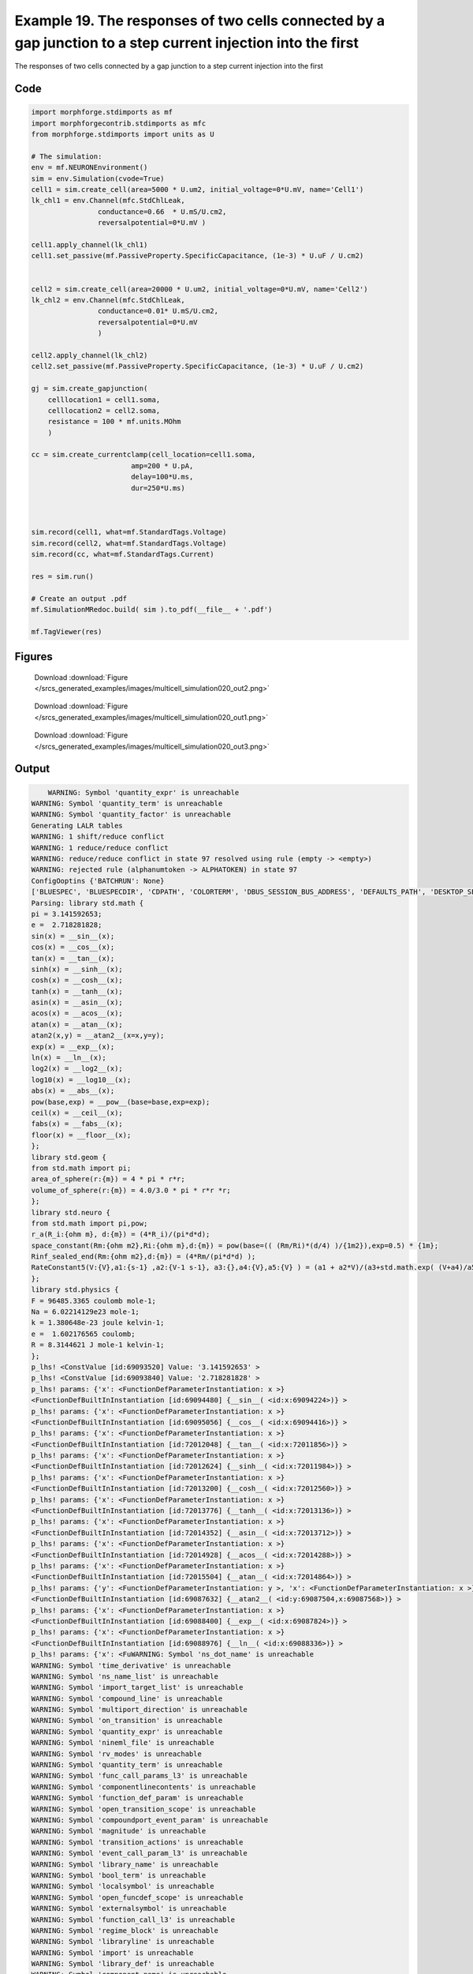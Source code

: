
.. _example_multicell_simulation020:

Example 19. The responses of two cells connected by a gap junction to a step current injection into the first
=============================================================================================================


The responses of two cells connected by a gap junction to a step current injection into the first

Code
~~~~

.. code-block:: python

    
    
    
    
    
    
    import morphforge.stdimports as mf
    import morphforgecontrib.stdimports as mfc
    from morphforge.stdimports import units as U
    
    # The simulation:
    env = mf.NEURONEnvironment()
    sim = env.Simulation(cvode=True)
    cell1 = sim.create_cell(area=5000 * U.um2, initial_voltage=0*U.mV, name='Cell1')
    lk_chl1 = env.Channel(mfc.StdChlLeak,
                    conductance=0.66  * U.mS/U.cm2,
                    reversalpotential=0*U.mV )
    
    cell1.apply_channel(lk_chl1)
    cell1.set_passive(mf.PassiveProperty.SpecificCapacitance, (1e-3) * U.uF / U.cm2)
    
    
    cell2 = sim.create_cell(area=20000 * U.um2, initial_voltage=0*U.mV, name='Cell2')
    lk_chl2 = env.Channel(mfc.StdChlLeak,
                    conductance=0.01* U.mS/U.cm2,
                    reversalpotential=0*U.mV
                    )
    
    cell2.apply_channel(lk_chl2)
    cell2.set_passive(mf.PassiveProperty.SpecificCapacitance, (1e-3) * U.uF / U.cm2)
    
    gj = sim.create_gapjunction(
        celllocation1 = cell1.soma,
        celllocation2 = cell2.soma,
        resistance = 100 * mf.units.MOhm
        )
    
    cc = sim.create_currentclamp(cell_location=cell1.soma,
                            amp=200 * U.pA,
                            delay=100*U.ms,
                            dur=250*U.ms)
    
    
    
    sim.record(cell1, what=mf.StandardTags.Voltage)
    sim.record(cell2, what=mf.StandardTags.Voltage)
    sim.record(cc, what=mf.StandardTags.Current)
    
    res = sim.run()
    
    # Create an output .pdf
    mf.SimulationMRedoc.build( sim ).to_pdf(__file__ + '.pdf')
    
    mf.TagViewer(res)
    
    
    




Figures
~~~~~~~~


.. figure:: /srcs_generated_examples/images/multicell_simulation020_out2.png
    :width: 3in
    :figwidth: 4in

    Download :download:`Figure </srcs_generated_examples/images/multicell_simulation020_out2.png>`


.. figure:: /srcs_generated_examples/images/multicell_simulation020_out1.png
    :width: 3in
    :figwidth: 4in

    Download :download:`Figure </srcs_generated_examples/images/multicell_simulation020_out1.png>`


.. figure:: /srcs_generated_examples/images/multicell_simulation020_out3.png
    :width: 3in
    :figwidth: 4in

    Download :download:`Figure </srcs_generated_examples/images/multicell_simulation020_out3.png>`






Output
~~~~~~

.. code-block:: bash

        WARNING: Symbol 'quantity_expr' is unreachable
    WARNING: Symbol 'quantity_term' is unreachable
    WARNING: Symbol 'quantity_factor' is unreachable
    Generating LALR tables
    WARNING: 1 shift/reduce conflict
    WARNING: 1 reduce/reduce conflict
    WARNING: reduce/reduce conflict in state 97 resolved using rule (empty -> <empty>)
    WARNING: rejected rule (alphanumtoken -> ALPHATOKEN) in state 97
    ConfigOoptins {'BATCHRUN': None}
    ['BLUESPEC', 'BLUESPECDIR', 'CDPATH', 'COLORTERM', 'DBUS_SESSION_BUS_ADDRESS', 'DEFAULTS_PATH', 'DESKTOP_SESSION', 'DISPLAY', 'EAGLEDIR', 'ECAD', 'ECAD_LICENSES', 'ECAD_LOCAL', 'EDITOR', 'GDMSESSION', 'GNOME_KEYRING_CONTROL', 'GNOME_KEYRING_PID', 'GREP_COLOR', 'GREP_OPTIONS', 'GRIN_ARGS', 'HISTFILE', 'HISTSIZE', 'HOME', 'INFANDANGO_CONFIGFILE', 'INFANDANGO_ROOT', 'KRB5CCNAME', 'LANG', 'LANGUAGE', 'LC_CTYPE', 'LD_LIBRARY_PATH', 'LD_RUN_PATH', 'LESS', 'LM_LICENSE_FILE', 'LOGNAME', 'LSCOLORS', 'MAKEFLAGS', 'MAKELEVEL', 'MANDATORY_PATH', 'MFLAGS', 'MGLS_LICENSE_FILE', 'MREORG_CONFIG', 'OLDPWD', 'PAGER', 'PATH', 'PRINTER', 'PWD', 'PYTHONPATH', 'QUARTUS_64BIT', 'QUARTUS_BIT_TYPE', 'QUARTUS_ROOTDIR', 'SHELL', 'SHLVL', 'SOPC_KIT_NIOS2', 'SSH_AGENT_PID', 'SSH_AUTH_SOCK', 'TEMP', 'TERM', 'TMP', 'UBUNTU_MENUPROXY', 'USER', 'WINDOWID', 'XAUTHORITY', 'XDG_CACHE_HOME', 'XDG_CONFIG_DIRS', 'XDG_DATA_DIRS', 'XDG_SEAT_PATH', 'XDG_SESSION_COOKIE', 'XDG_SESSION_PATH', '_', '_JAVA_AWT_WM_NONREPARENTING']
    Parsing: library std.math {
    pi = 3.141592653;
    e =  2.718281828;
    sin(x) = __sin__(x);
    cos(x) = __cos__(x);
    tan(x) = __tan__(x);
    sinh(x) = __sinh__(x);
    cosh(x) = __cosh__(x);
    tanh(x) = __tanh__(x);
    asin(x) = __asin__(x);
    acos(x) = __acos__(x);
    atan(x) = __atan__(x);
    atan2(x,y) = __atan2__(x=x,y=y);
    exp(x) = __exp__(x);
    ln(x) = __ln__(x);
    log2(x) = __log2__(x);
    log10(x) = __log10__(x);
    abs(x) = __abs__(x);
    pow(base,exp) = __pow__(base=base,exp=exp);
    ceil(x) = __ceil__(x);
    fabs(x) = __fabs__(x);
    floor(x) = __floor__(x);
    };
    library std.geom {
    from std.math import pi;
    area_of_sphere(r:{m}) = 4 * pi * r*r;
    volume_of_sphere(r:{m}) = 4.0/3.0 * pi * r*r *r;
    };
    library std.neuro {
    from std.math import pi,pow;
    r_a(R_i:{ohm m}, d:{m}) = (4*R_i)/(pi*d*d);
    space_constant(Rm:{ohm m2},Ri:{ohm m},d:{m}) = pow(base=(( (Rm/Ri)*(d/4) )/{1m2}),exp=0.5) * {1m};
    Rinf_sealed_end(Rm:{ohm m2},d:{m}) = (4*Rm/(pi*d*d) );
    RateConstant5(V:{V},a1:{s-1} ,a2:{V-1 s-1}, a3:{},a4:{V},a5:{V} ) = (a1 + a2*V)/(a3+std.math.exp( (V+a4)/a5) );
    };
    library std.physics {
    F = 96485.3365 coulomb mole-1;
    Na = 6.02214129e23 mole-1;
    k = 1.380648e-23 joule kelvin-1;
    e =  1.602176565 coulomb;
    R = 8.3144621 J mole-1 kelvin-1;
    };
    p_lhs! <ConstValue [id:69093520] Value: '3.141592653' >
    p_lhs! <ConstValue [id:69093840] Value: '2.718281828' >
    p_lhs! params: {'x': <FunctionDefParameterInstantiation: x >}
    <FunctionDefBuiltInInstantiation [id:69094480] {__sin__( <id:x:69094224>)} >
    p_lhs! params: {'x': <FunctionDefParameterInstantiation: x >}
    <FunctionDefBuiltInInstantiation [id:69095056] {__cos__( <id:x:69094416>)} >
    p_lhs! params: {'x': <FunctionDefParameterInstantiation: x >}
    <FunctionDefBuiltInInstantiation [id:72012048] {__tan__( <id:x:72011856>)} >
    p_lhs! params: {'x': <FunctionDefParameterInstantiation: x >}
    <FunctionDefBuiltInInstantiation [id:72012624] {__sinh__( <id:x:72011984>)} >
    p_lhs! params: {'x': <FunctionDefParameterInstantiation: x >}
    <FunctionDefBuiltInInstantiation [id:72013200] {__cosh__( <id:x:72012560>)} >
    p_lhs! params: {'x': <FunctionDefParameterInstantiation: x >}
    <FunctionDefBuiltInInstantiation [id:72013776] {__tanh__( <id:x:72013136>)} >
    p_lhs! params: {'x': <FunctionDefParameterInstantiation: x >}
    <FunctionDefBuiltInInstantiation [id:72014352] {__asin__( <id:x:72013712>)} >
    p_lhs! params: {'x': <FunctionDefParameterInstantiation: x >}
    <FunctionDefBuiltInInstantiation [id:72014928] {__acos__( <id:x:72014288>)} >
    p_lhs! params: {'x': <FunctionDefParameterInstantiation: x >}
    <FunctionDefBuiltInInstantiation [id:72015504] {__atan__( <id:x:72014864>)} >
    p_lhs! params: {'y': <FunctionDefParameterInstantiation: y >, 'x': <FunctionDefParameterInstantiation: x >}
    <FunctionDefBuiltInInstantiation [id:69087632] {__atan2__( <id:y:69087504,x:69087568>)} >
    p_lhs! params: {'x': <FunctionDefParameterInstantiation: x >}
    <FunctionDefBuiltInInstantiation [id:69088400] {__exp__( <id:x:69087824>)} >
    p_lhs! params: {'x': <FunctionDefParameterInstantiation: x >}
    <FunctionDefBuiltInInstantiation [id:69088976] {__ln__( <id:x:69088336>)} >
    p_lhs! params: {'x': <FuWARNING: Symbol 'ns_dot_name' is unreachable
    WARNING: Symbol 'time_derivative' is unreachable
    WARNING: Symbol 'ns_name_list' is unreachable
    WARNING: Symbol 'import_target_list' is unreachable
    WARNING: Symbol 'compound_line' is unreachable
    WARNING: Symbol 'multiport_direction' is unreachable
    WARNING: Symbol 'on_transition' is unreachable
    WARNING: Symbol 'quantity_expr' is unreachable
    WARNING: Symbol 'nineml_file' is unreachable
    WARNING: Symbol 'rv_modes' is unreachable
    WARNING: Symbol 'quantity_term' is unreachable
    WARNING: Symbol 'func_call_params_l3' is unreachable
    WARNING: Symbol 'componentlinecontents' is unreachable
    WARNING: Symbol 'function_def_param' is unreachable
    WARNING: Symbol 'open_transition_scope' is unreachable
    WARNING: Symbol 'compoundport_event_param' is unreachable
    WARNING: Symbol 'magnitude' is unreachable
    WARNING: Symbol 'transition_actions' is unreachable
    WARNING: Symbol 'event_call_param_l3' is unreachable
    WARNING: Symbol 'library_name' is unreachable
    WARNING: Symbol 'bool_term' is unreachable
    WARNING: Symbol 'localsymbol' is unreachable
    WARNING: Symbol 'open_funcdef_scope' is unreachable
    WARNING: Symbol 'externalsymbol' is unreachable
    WARNING: Symbol 'function_call_l3' is unreachable
    WARNING: Symbol 'regime_block' is unreachable
    WARNING: Symbol 'libraryline' is unreachable
    WARNING: Symbol 'import' is unreachable
    WARNING: Symbol 'library_def' is unreachable
    WARNING: Symbol 'component_name' is unreachable
    WARNING: Symbol 'compound_port_def' is unreachable
    WARNING: Symbol 'rhs_term' is unreachable
    WARNING: Symbol 'ar_model' is unreachable
    WARNING: Symbol 'compound_port_def_line' is unreachable
    WARNING: Symbol 'librarycontents' is unreachable
    WARNING: Symbol 'on_event_def_param' is unreachable
    WARNING: Symbol 'rhs_generic' is unreachable
    WARNING: Symbol 'random_variable' is unreachable
    WARNING: Symbol 'compoundcontents' is unreachable
    WARNING: Symbol 'crosses_expr' is unreachable
    WARNING: Symbol 'rt_name' is unreachable
    WARNING: Symbol 'lhs_symbol' is unreachable
    WARNING: Symbol 'component_def' is unreachable
    WARNING: Symbol 'transition_action' is unreachable
    WARNING: Symbol 'alphanumtoken' is unreachable
    WARNING: Symbol 'compound_port_def_contents' is unreachable
    WARNING: Symbol 'empty' is unreachable
    WARNING: Symbol 'namespace_def' is unreachable
    WARNING: Symbol 'compound_port_inst' is unreachable
    WARNING: Symbol 'bool_expr' is unreachable
    WARNING: Symbol 'namespace_name' is unreachable
    WARNING: Symbol 'regimecontents' is unreachable
    WARNING: Symbol 'rv_param' is unreachable
    WARNING: Symbol 'rtgraph_contents' is unreachable
    WARNING: Symbol 'namespaceblocks' is unreachable
    WARNING: Symbol 'compoundport_event_param_list' is unreachable
    WARNING: Symbol 'ns_name' is unreachable
    WARNING: Symbol 'initial_block' is unreachable
    WARNING: Symbol 'compound_port_def_direction_arrow' is unreachable
    WARNING: Symbol 'rv_mode' is unreachable
    WARNING: Symbol 'initial_expr_block' is unreachable
    WARNING: Symbol 'regime_name' is unreachable
    WARNING: Symbol 'top_level_block' is unreachable
    WARNING: Symbol 'compound_port_inst_constents' is unreachable
    WARNING: Symbol 'transition_to' is unreachable
    WARNING: Symbol 'on_event_def_params' is unreachable
    WARNING: Symbol 'regimecontentsline' is unreachable
    WARNING: Symbol 'namespace' is unreachable
    WARNING: Symbol 'rv_params' is unreachable
    WARNING: Symbol 'compound_component_def' is unreachable
    WARNING: Symbol 'function_def_params' is unreachable
    WARNING: Symbol 'function_def' is unreachable
    WARNING: Symbol 'assignment' is unreachable
    WARNING: Symbol 'componentcontents' is unreachable
    WARNING: Symbol 'rhs_variable' is unreachable
    WARNING: Symbol 'event_call_params_l3' is unreachable
    WARNING: Symbol 'compondport_inst_line' is unreachable
    WARNING: Symbol 'func_call_param_l3' is unreachable
    WARNING: Symbol 'rhs_symbol' is unreachable
    WARNING: Symbol 'quantity_factor' is unreachable
    WARNING: Symbol 'rhs_quantity_expr' is unreachable
    WARNING: Symbol 'quantity' is unreachable
    Generating LALR tables
    2013-11-30 18:14:29,688 - morphforge.core.logmgr - INFO - Logger Started OK
    2013-11-30 18:14:29,688 - DISABLEDLOGGING - INFO - _run_spawn() [Pickling Sim]
    WARNING: Symbol 'quantity_expr' is unreachable
    WARNING: Symbol 'quantity_term' is unreachable
    WARNING: Symbol 'quantity_factor' is unreachable
    Generating LALR tables
    WARNING: 1 shift/reduce conflict
    WARNING: 1 reduce/reduce conflict
    WARNING: reduce/reduce conflict in state 97 resolved using rule (empty -> <empty>)
    WARNING: rejected rule (alphanumtoken -> ALPHATOKEN) in state 97
    ConfigOoptins {'BATCHRUN': None}
    ['BLUESPEC', 'BLUESPECDIR', 'CDPATH', 'COLORTERM', 'DBUS_SESSION_BUS_ADDRESS', 'DEFAULTS_PATH', 'DESKTOP_SESSION', 'DISPLAY', 'EAGLEDIR', 'ECAD', 'ECAD_LICENSES', 'ECAD_LOCAL', 'EDITOR', 'GDMSESSION', 'GNOME_KEYRING_CONTROL', 'GNOME_KEYRING_PID', 'GREP_COLOR', 'GREP_OPTIONS', 'GRIN_ARGS', 'HISTFILE', 'HISTSIZE', 'HOME', 'INFANDANGO_CONFIGFILE', 'INFANDANGO_ROOT', 'KRB5CCNAME', 'LANG', 'LANGUAGE', 'LC_CTYPE', 'LD_LIBRARY_PATH', 'LD_RUN_PATH', 'LESS', 'LM_LICENSE_FILE', 'LOGNAME', 'LSCOLORS', 'MAKEFLAGS', 'MAKELEVEL', 'MANDATORY_PATH', 'MFLAGS', 'MGLS_LICENSE_FILE', 'MREORG_CONFIG', 'OLDPWD', 'PAGER', 'PATH', 'PRINTER', 'PWD', 'PYTHONPATH', 'QUARTUS_64BIT', 'QUARTUS_BIT_TYPE', 'QUARTUS_ROOTDIR', 'SHELL', 'SHLVL', 'SOPC_KIT_NIOS2', 'SSH_AGENT_PID', 'SSH_AUTH_SOCK', 'TEMP', 'TERM', 'TMP', 'UBUNTU_MENUPROXY', 'USER', 'WINDOWID', 'XAUTHORITY', 'XDG_CACHE_HOME', 'XDG_CONFIG_DIRS', 'XDG_DATA_DIRS', 'XDG_SEAT_PATH', 'XDG_SESSION_COOKIE', 'XDG_SESSION_PATH', '_', '_JAVA_AWT_WM_NONREPARENTING']
    Parsing: library std.math {
    pi = 3.141592653;
    e =  2.718281828;
    sin(x) = __sin__(x);
    cos(x) = __cos__(x);
    tan(x) = __tan__(x);
    sinh(x) = __sinh__(x);
    cosh(x) = __cosh__(x);
    tanh(x) = __tanh__(x);
    asin(x) = __asin__(x);
    acos(x) = __acos__(x);
    atan(x) = __atan__(x);
    atan2(x,y) = __atan2__(x=x,y=y);
    exp(x) = __exp__(x);
    ln(x) = __ln__(x);
    log2(x) = __log2__(x);
    log10(x) = __log10__(x);
    abs(x) = __abs__(x);
    pow(base,exp) = __pow__(base=base,exp=exp);
    ceil(x) = __ceil__(x);
    fabs(x) = __fabs__(x);
    floor(x) = __floor__(x);
    };
    library std.geom {
    from std.math import pi;
    area_of_sphere(r:{m}) = 4 * pi * r*r;
    volume_of_sphere(r:{m}) = 4.0/3.0 * pi * r*r *r;
    };
    library std.neuro {
    from std.math import pi,pow;
    r_a(R_i:{ohm m}, d:{m}) = (4*R_i)/(pi*d*d);
    space_constant(Rm:{ohm m2},Ri:{ohm m},d:{m}) = pow(base=(( (Rm/Ri)*(d/4) )/{1m2}),exp=0.5) * {1m};
    Rinf_sealed_end(Rm:{ohm m2},d:{m}) = (4*Rm/(pi*d*d) );
    RateConstant5(V:{V},a1:{s-1} ,a2:{V-1 s-1}, a3:{},a4:{V},a5:{V} ) = (a1 + a2*V)/(a3+std.math.exp( (V+a4)/a5) );
    };
    library std.physics {
    F = 96485.3365 coulomb mole-1;
    Na = 6.02214129e23 mole-1;
    k = 1.380648e-23 joule kelvin-1;
    e =  1.602176565 coulomb;
    R = 8.3144621 J mole-1 kelvin-1;
    };
    p_lhs! <ConstValue [id:59431248] Value: '3.141592653' >
    p_lhs! <ConstValue [id:59431568] Value: '2.718281828' >
    p_lhs! params: {'x': <FunctionDefParameterInstantiation: x >}
    <FunctionDefBuiltInInstantiation [id:59432208] {__sin__( <id:x:59431952>)} >
    p_lhs! params: {'x': <FunctionDefParameterInstantiation: x >}
    <FunctionDefBuiltInInstantiation [id:59432784] {__cos__( <id:x:59432144>)} >
    p_lhs! params: {'x': <FunctionDefParameterInstantiation: x >}
    <FunctionDefBuiltInInstantiation [id:59466192] {__tan__( <id:x:59466000>)} >
    p_lhs! params: {'x': <FunctionDefParameterInstantiation: x >}
    <FunctionDefBuiltInInstantiation [id:59466768] {__sinh__( <id:x:59466128>)} >
    p_lhs! params: {'x': <FunctionDefParameterInstantiation: x >}
    <FunctionDefBuiltInInstantiation [id:59467344] {__cosh__( <id:x:59466704>)} >
    p_lhs! params: {'x': <FunctionDefParameterInstantiation: x >}
    <FunctionDefBuiltInInstantiation [id:59467920] {__tanh__( <id:x:59467280>)} >
    p_lhs! params: {'x': <FunctionDefParameterInstantiation: x >}
    <FunctionDefBuiltInInstantiation [id:59468496] {__asin__( <id:x:59467856>)} >
    p_lhs! params: {'x': <FunctionDefParameterInstantiation: x >}
    <FunctionDefBuiltInInstantiation [id:59469072] {__acos__( <id:x:59468432>)} >
    p_lhs! params: {'x': <FunctionDefParameterInstantiation: x >}
    <FunctionDefBuiltInInstantiation [id:59469648] {__atan__( <id:x:59469008>)} >
    p_lhs! params: {'y': <FunctionDefParameterInstantiation: y >, 'x': <FunctionDefParameterInstantiation: x >}
    <FunctionDefBuiltInInstantiation [id:59474512] {__atan2__( <id:y:59474384,x:59474448>)} >
    p_lhs! params: {'x': <FunctionDefParameterInstantiation: x >}
    <FunctionDefBuiltInInstantiation [id:59475280] {__exp__( <id:x:59474704>)} >
    p_lhs! params: {'x': <FunctionDefParameterInstantiation: x >}
    <FunctionDefBuiltInInstantiation [id:59475856] {__ln__( <id:x:59475216>)} >
    p_lhs! params: {'x': <FuWARNING: Symbol 'ns_dot_name' is unreachable
    WARNING: Symbol 'time_derivative' is unreachable
    WARNING: Symbol 'ns_name_list' is unreachable
    WARNING: Symbol 'import_target_list' is unreachable
    WARNING: Symbol 'compound_line' is unreachable
    WARNING: Symbol 'multiport_direction' is unreachable
    WARNING: Symbol 'on_transition' is unreachable
    WARNING: Symbol 'quantity_expr' is unreachable
    WARNING: Symbol 'nineml_file' is unreachable
    WARNING: Symbol 'rv_modes' is unreachable
    WARNING: Symbol 'quantity_term' is unreachable
    WARNING: Symbol 'func_call_params_l3' is unreachable
    WARNING: Symbol 'componentlinecontents' is unreachable
    WARNING: Symbol 'function_def_param' is unreachable
    WARNING: Symbol 'open_transition_scope' is unreachable
    WARNING: Symbol 'compoundport_event_param' is unreachable
    WARNING: Symbol 'magnitude' is unreachable
    WARNING: Symbol 'transition_actions' is unreachable
    WARNING: Symbol 'event_call_param_l3' is unreachable
    WARNING: Symbol 'library_name' is unreachable
    WARNING: Symbol 'bool_term' is unreachable
    WARNING: Symbol 'localsymbol' is unreachable
    WARNING: Symbol 'open_funcdef_scope' is unreachable
    WARNING: Symbol 'externalsymbol' is unreachable
    WARNING: Symbol 'function_call_l3' is unreachable
    WARNING: Symbol 'regime_block' is unreachable
    WARNING: Symbol 'libraryline' is unreachable
    WARNING: Symbol 'import' is unreachable
    WARNING: Symbol 'library_def' is unreachable
    WARNING: Symbol 'component_name' is unreachable
    WARNING: Symbol 'compound_port_def' is unreachable
    WARNING: Symbol 'rhs_term' is unreachable
    WARNING: Symbol 'ar_model' is unreachable
    WARNING: Symbol 'compound_port_def_line' is unreachable
    WARNING: Symbol 'librarycontents' is unreachable
    WARNING: Symbol 'on_event_def_param' is unreachable
    WARNING: Symbol 'rhs_generic' is unreachable
    WARNING: Symbol 'random_variable' is unreachable
    WARNING: Symbol 'compoundcontents' is unreachable
    WARNING: Symbol 'crosses_expr' is unreachable
    WARNING: Symbol 'rt_name' is unreachable
    WARNING: Symbol 'lhs_symbol' is unreachable
    WARNING: Symbol 'component_def' is unreachable
    WARNING: Symbol 'transition_action' is unreachable
    WARNING: Symbol 'alphanumtoken' is unreachable
    WARNING: Symbol 'compound_port_def_contents' is unreachable
    WARNING: Symbol 'empty' is unreachable
    WARNING: Symbol 'namespace_def' is unreachable
    WARNING: Symbol 'compound_port_inst' is unreachable
    WARNING: Symbol 'bool_expr' is unreachable
    WARNING: Symbol 'namespace_name' is unreachable
    WARNING: Symbol 'regimecontents' is unreachable
    WARNING: Symbol 'rv_param' is unreachable
    WARNING: Symbol 'rtgraph_contents' is unreachable
    WARNING: Symbol 'namespaceblocks' is unreachable
    WARNING: Symbol 'compoundport_event_param_list' is unreachable
    WARNING: Symbol 'ns_name' is unreachable
    WARNING: Symbol 'initial_block' is unreachable
    WARNING: Symbol 'compound_port_def_direction_arrow' is unreachable
    WARNING: Symbol 'rv_mode' is unreachable
    WARNING: Symbol 'initial_expr_block' is unreachable
    WARNING: Symbol 'regime_name' is unreachable
    WARNING: Symbol 'top_level_block' is unreachable
    WARNING: Symbol 'compound_port_inst_constents' is unreachable
    WARNING: Symbol 'transition_to' is unreachable
    WARNING: Symbol 'on_event_def_params' is unreachable
    WARNING: Symbol 'regimecontentsline' is unreachable
    WARNING: Symbol 'namespace' is unreachable
    WARNING: Symbol 'rv_params' is unreachable
    WARNING: Symbol 'compound_component_def' is unreachable
    WARNING: Symbol 'function_def_params' is unreachable
    WARNING: Symbol 'function_def' is unreachable
    WARNING: Symbol 'assignment' is unreachable
    WARNING: Symbol 'componentcontents' is unreachable
    WARNING: Symbol 'rhs_variable' is unreachable
    WARNING: Symbol 'event_call_params_l3' is unreachable
    WARNING: Symbol 'compondport_inst_line' is unreachable
    WARNING: Symbol 'func_call_param_l3' is unreachable
    WARNING: Symbol 'rhs_symbol' is unreachable
    WARNING: Symbol 'quantity_factor' is unreachable
    WARNING: Symbol 'rhs_quantity_expr' is unreachable
    WARNING: Symbol 'quantity' is unreachable
    Generating LALR tables
    2013-11-30 18:14:31,350 - morphforge.core.logmgr - INFO - Logger Started OK
    2013-11-30 18:14:31,350 - DISABLEDLOGGING - INFO - Ensuring Modfile is built
    NEURON -- Release 7.1 (359:7f113b76a94b) 2009-10-26
    Duke, Yale, and the BlueBrain Project -- Copyright 1984-2008
    See http://www.neuron.yale.edu/credits.html
    
    nctionDefParameterInstantiation: x >}
    <FunctionDefBuiltInInstantiation [id:59476432] {__log2__( <id:x:59476368>)} >
    p_lhs! params: {'x': <FunctionDefParameterInstantiation: x >}
    <FunctionDefBuiltInInstantiation [id:59477008] {__log10__( <id:x:59476944>)} >
    p_lhs! params: {'x': <FunctionDefParameterInstantiation: x >}
    <FunctionDefBuiltInInstantiation [id:59477584] {__abs__( <id:x:59475792>)} >
    p_lhs! params: {'base': <FunctionDefParameterInstantiation: base >, 'exp': <FunctionDefParameterInstantiation: exp >}
    <FunctionDefBuiltInInstantiation [id:59457872] {__pow__( <id:base:59457808,exp:59457616>)} >
    p_lhs! params: {'x': <FunctionDefParameterInstantiation: x >}
    <FunctionDefBuiltInInstantiation [id:59458640] {__ceil__( <id:x:59458064>)} >
    p_lhs! params: {'x': <FunctionDefParameterInstantiation: x >}
    <FunctionDefBuiltInInstantiation [id:59459216] {__fabs__( <id:x:59458576>)} >
    p_lhs! params: {'x': <FunctionDefParameterInstantiation: x >}
    <FunctionDefBuiltInInstantiation [id:59459792] {__floor__( <id:x:59459152>)} >
    p_lhs! <MulOp [id:59449552] [??] >
    p_lhs! <MulOp [id:61415760] [??] >
    p_lhs! <DivOp [id:61445008] [??] >
    p_lhs! <MulOp [id:61446608] [??] >
    p_lhs! <DivOp [id:61446160] [??] >
    p_lhs! <DivOp [id:61538896] [??] >
    p_lhs! <ConstValue [id:61448336] Value: '96485.3365e0 s  A  mol ' >
    p_lhs! <ConstValue [id:61451728] Value: '6.02214129e+23e0 mol ' >
    p_lhs! <ConstValue [id:61448656] Value: '1.380648e-23e0 m 2 kg  s  K ' >
    p_lhs! <ConstValue [id:61452112] Value: '1.602176565e0 s  A ' >
    p_lhs! <ConstValue [id:61451984] Value: '8.3144621e0 m 2 kg  s  K  mol ' >
    Parsing: ms
    Parsing: ms
    Loading Bundle from: /local/scratch/mh735/tmp/morphforge/tmp/simulationresults/9f/9ff79b20c4ea3f15d40544ecc9a98e37.bundle (13k) : 0.811 seconds
    set(['conductance', 'reversalpotential'])
    __dict__ {'mm_neuronNumber': None, 'cachedNeuronSuffix': None, 'reversalpotential': array(0.0) * mV, '_name': 'AnonObj0001', '_simulation': None, 'conductance': array(0.66) * mS/cm2}
    
    set(['conductance', 'reversalpotential'])
    __dict__ {'mm_neuronNumber': None, 'cachedNeuronSuffix': None, 'reversalpotential': array(0.0) * mV, '_name': 'AnonObj0002', '_simulation': None, 'conductance': array(0.01) * mS/cm2}
    
    loading membrane mechanisms from /local/scratch/mh735/tmp/morphforge/tmp/modout/mod_7254a011c6a75f1920b34df02c1d8135.so
    loading membrane mechanisms from /local/scratch/mh735/tmp/morphforge/tmp/modout/mod_05d27d52c4004f660228be8566a1b097.so
    loading membrane mechanisms from /local/scratch/mh735/tmp/morphforge/tmp/modout/mod_7a073c44bc46dfe485f00c9b6fb2b8f9.so
    	1 
    	1 
    	0.01 
    	0 
    	1 
    	50000 
    	1 
    	50000 
    	1 
    	50000 
    	1 
    Running Simulation
    Time for Extracting Data: (3 records) 0.00175905227661
    Running simulation : 0.212 seconds
    Post-processing : 0.050 seconds
    Entire load-run-save time : 1.073 seconds
    Suceeded
    /usr/bin/pdflatex
    nctionDefParameterInstantiation: x >}
    <FunctionDefBuiltInInstantiation [id:69089552] {__log2__( <id:x:69089488>)} >
    p_lhs! params: {'x': <FunctionDefParameterInstantiation: x >}
    <FunctionDefBuiltInInstantiation [id:69090128] {__log10__( <id:x:69090064>)} >
    p_lhs! params: {'x': <FunctionDefParameterInstantiation: x >}
    <FunctionDefBuiltInInstantiation [id:69090704] {__abs__( <id:x:69088912>)} >
    p_lhs! params: {'base': <FunctionDefParameterInstantiation: base >, 'exp': <FunctionDefParameterInstantiation: exp >}
    <FunctionDefBuiltInInstantiation [id:69103760] {__pow__( <id:base:69091152,exp:69103888>)} >
    p_lhs! params: {'x': <FunctionDefParameterInstantiation: x >}
    <FunctionDefBuiltInInstantiation [id:69104528] {__ceil__( <id:x:69103952>)} >
    p_lhs! params: {'x': <FunctionDefParameterInstantiation: x >}
    <FunctionDefBuiltInInstantiation [id:69105104] {__fabs__( <id:x:69104464>)} >
    p_lhs! params: {'x': <FunctionDefParameterInstantiation: x >}
    <FunctionDefBuiltInInstantiation [id:69105680] {__floor__( <id:x:69105040>)} >
    p_lhs! <MulOp [id:71237008] [??] >
    p_lhs! <MulOp [id:71236944] [??] >
    p_lhs! <DivOp [id:71219152] [??] >
    p_lhs! <MulOp [id:71075408] [??] >
    p_lhs! <DivOp [id:71075792] [??] >
    p_lhs! <DivOp [id:71074512] [??] >
    p_lhs! <ConstValue [id:71106256] Value: '96485.3365e0 s  A  mol ' >
    p_lhs! <ConstValue [id:71106384] Value: '6.02214129e+23e0 mol ' >
    p_lhs! <ConstValue [id:71102736] Value: '1.380648e-23e0 m 2 kg  s  K ' >
    p_lhs! <ConstValue [id:71120208] Value: '1.602176565e0 s  A ' >
    p_lhs! <ConstValue [id:71122320] Value: '8.3144621e0 m 2 kg  s  K  mol ' >
    Parsing: ms
    Parsing: ms
    Parsing: mA/cm2
    Parsing: nA
    Parsing: mV
    Parsing: ms
    Parsing: K
    Parsing: ms
    Parsing: ms
    Warning: node 'Cell1', graph 'graphname' size too small for label
    Warning: node 'Cell2', graph 'graphname' size too small for label
    Warning: node 'AnonObj0004', graph 'graphname' size too small for label
    
    [(397.88735772973837, array([ 1.,  0.,  0.])), (0.0, array([ 0.,  1.,  0.])), (0.0, array([ 0.,  0.,  1.]))]
    Saving figure /home/mh735/.mredoc/build/figs/opfile0002
    [(1591.5494309189535, array([ 1.,  0.,  0.])), (0.0, array([ 0.,  1.,  0.])), (0.0, array([ 0.,  0.,  1.]))]
    Saving figure /home/mh735/.mredoc/build/figs/opfile0003
    Tex File: /home/mh735/.mredoc/build/pdflatex/eqnset.tex
    Successfully written PDF to:  /local/scratch/mh735/tmp/morphforge/tmp/mf_doc_build/multicell_simulation020.py.pdf
    PlotManger saving:  _output/figures/multicell_simulation020/{png,svg}/fig000_Autosave_figure_1.{png,svg}
    PlotManger saving:  _output/figures/multicell_simulation020/{png,svg}/fig001_Autosave_figure_2.{png,svg}
    PlotManger saving:  _output/figures/multicell_simulation020/{png,svg}/fig002_Autosave_figure_3.{png,svg}




